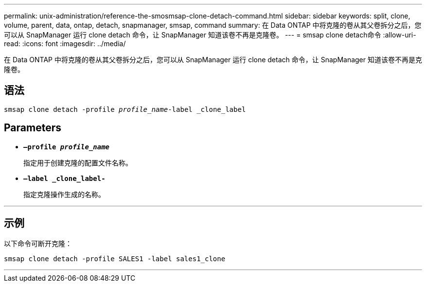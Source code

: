 ---
permalink: unix-administration/reference-the-smosmsap-clone-detach-command.html 
sidebar: sidebar 
keywords: split, clone, volume, parent, data, ontap, detach, snapmanager, smsap, command 
summary: 在 Data ONTAP 中将克隆的卷从其父卷拆分之后，您可以从 SnapManager 运行 clone detach 命令，让 SnapManager 知道该卷不再是克隆卷。 
---
= smsap clone detach命令
:allow-uri-read: 
:icons: font
:imagesdir: ../media/


[role="lead"]
在 Data ONTAP 中将克隆的卷从其父卷拆分之后，您可以从 SnapManager 运行 clone detach 命令，让 SnapManager 知道该卷不再是克隆卷。



== 语法

`smsap clone detach -profile _profile_name_-label _clone_label`



== Parameters

* `*—profile _profile_name_*`
+
指定用于创建克隆的配置文件名称。

* `*—label _clone_label-*`
+
指定克隆操作生成的名称。



'''


== 示例

以下命令可断开克隆：

[listing]
----
smsap clone detach -profile SALES1 -label sales1_clone
----
'''